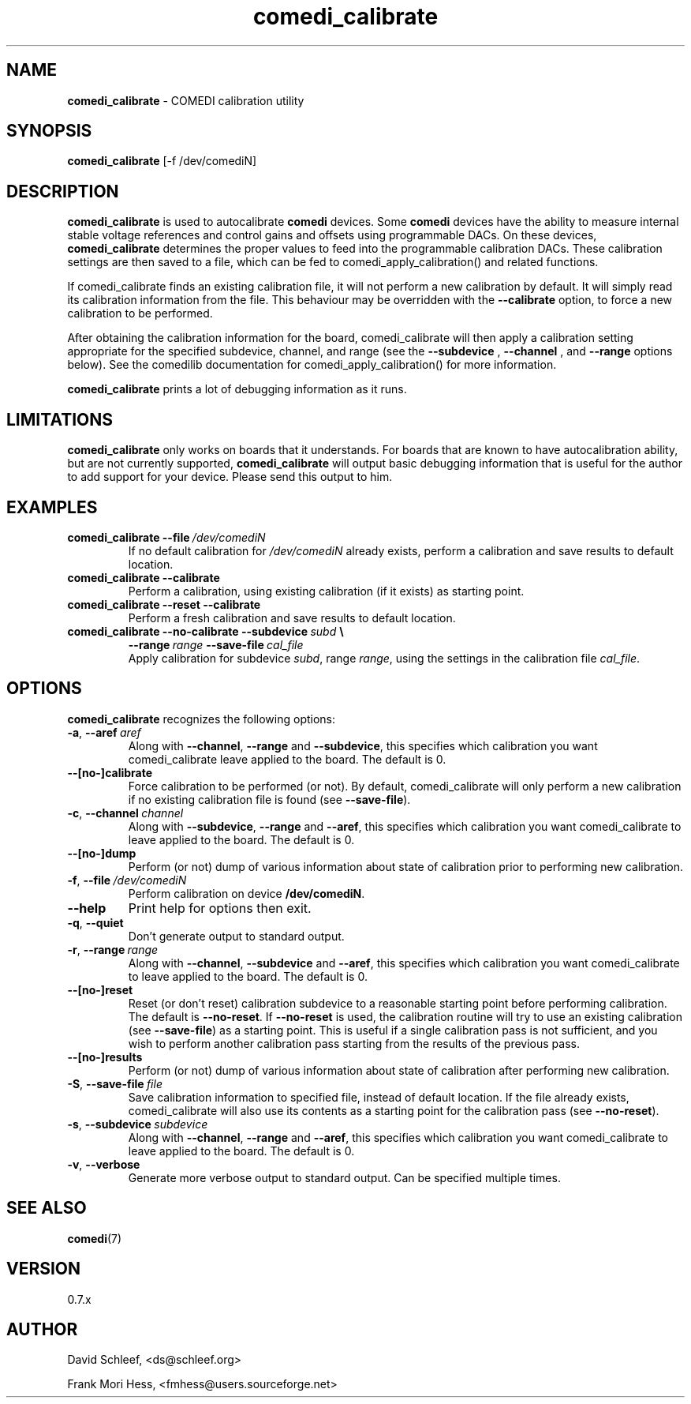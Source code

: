 .TH comedi_calibrate 8 ""
.SH NAME
\fBcomedi_calibrate\fR - COMEDI calibration utility
.SH SYNOPSIS
\fBcomedi_calibrate\fR [-f /dev/comediN]
.br
.SH DESCRIPTION
\fBcomedi_calibrate\fR is used to autocalibrate \fBcomedi\fR
devices.  Some \fBcomedi\fR devices have the ability to
measure internal stable voltage references and control
gains and offsets using programmable DACs.  On these devices,
\fBcomedi_calibrate\fR determines the proper values to
feed into the programmable calibration
DACs.  These calibration settings are then
saved to a file, which can be fed to comedi_apply_calibration()
and related functions.

If comedi_calibrate finds an existing calibration file, it
will not perform a new calibration by default.  It will
simply read its calibration information from the file.
This behaviour
may be overridden with the
.B \-\-calibrate
option, to force a new calibration to be performed.

After obtaining the calibration information for the board,
comedi_calibrate will then apply a calibration setting
appropriate for the specified subdevice, channel, and
range (see the
.B \-\-subdevice
,
.B \-\-channel
, and
.B \-\-range
options below).  See the comedilib documentation for
comedi_apply_calibration() for more information.

\fBcomedi_calibrate\fR prints a lot of debugging information
as it runs.

.SH LIMITATIONS

\fBcomedi_calibrate\fR only works on boards that it understands.
For boards that are known to have autocalibration ability,
but are not currently supported, \fBcomedi_calibrate\fR will
output basic debugging information that is useful for
the author to add support for your device.  Please send this
output to him.

.SH EXAMPLES

.TP
.BI comedi_calibrate\ \-\-file\  /dev/comediN
If no default calibration for \fI/dev/comediN\fR already exists,
perform a calibration
and save results to default location.

.TP
.BI comedi_calibrate\ \-\-calibrate
Perform a calibration, using existing calibration (if it exists) as
starting point.

.TP
.BI comedi_calibrate\ \-\-reset\ \-\-calibrate
Perform a fresh calibration and save results to default location.

.TP
.BI comedi_calibrate\ \-\-no\-calibrate\ \-\-subdevice\  subd\  \e
.BI              \-\-range\  range\  \-\-save\-file\  cal_file
.br
Apply calibration for subdevice \fIsubd\fR, range \fIrange\fR, using
the settings in the calibration file \fIcal_file\fR.


.SH OPTIONS

\fBcomedi_calibrate\fR recognizes the following options:

.TP
.BI \-a\fR,\fB\ \-\-aref\  aref
Along with \fB--channel\fR, \fB--range\fR
and \fB--subdevice\fR, this specifies which calibration you want comedi_calibrate
leave applied to the board.  The default is 0.

.TP
.B \-\-[no\-]calibrate
Force calibration to be performed (or not).
By default, comedi_calibrate will only perform a new calibration if
no existing calibration file is found (see \fB--save-file\fR).

.TP
.BI \-c\fR,\fB\ \-\-channel\  channel
Along with \fB--subdevice\fR, \fB--range\fR
and \fB--aref\fR, this specifies which calibration you want comedi_calibrate
to leave applied to the board.  The default is 0.

.TP
.B \-\-[no\-]dump
Perform (or not) dump of various information about
state of calibration prior to performing new calibration.

.TP
.BI \-f\fR,\fB\ \-\-file\  /dev/comediN
Perform calibration on device \fB/dev/comediN\fR.

.TP
.B \-\-help
Print help for options then exit.

.TP
.B \-q\fR,\fB \-\-quiet
Don't generate output to standard output.

.TP
.BI \-r\fR,\fB\ \-\-range\  range
Along with \fB--channel\fR, \fB--subdevice\fR
and \fB--aref\fR, this specifies which calibration you want comedi_calibrate
to leave applied to the board.  The default is 0.

.TP
.B \-\-[no\-]reset
Reset (or don't reset) calibration subdevice to
a reasonable starting point before
performing calibration.  The default is \fB--no-reset\fR.  If
\fB--no-reset\fR is used, the calibration routine will try to use
an existing calibration (see \fB--save-file\fR) as a starting point.
This is useful if
a single calibration
pass is not sufficient, and you wish to perform another calibration
pass starting from the results of the previous pass.

.TP
.B \-\-[no\-]results
Perform (or not) dump of various information about
state of calibration after performing new calibration.

.TP
.BI \-S\fR,\fB\ \-\-save-file\  file
Save calibration information to specified file,
instead of default location.  If the file already exists, comedi_calibrate
will also use its contents as a starting point for the calibration pass (see
\fB--no-reset\fR).

.TP
.BI \-s\fR,\fB\ \-\-subdevice\  subdevice
Along with \fB--channel\fR, \fB--range\fR
and \fB--aref\fR, this specifies which calibration you want comedi_calibrate
to leave applied to the board.  The default is 0.

.TP
.B \-v\fR,\fB \-\-verbose
Generate more verbose output to standard output.
Can be specified multiple times.


.SH SEE ALSO

\fBcomedi\fR(7)

.SH VERSION

0.7.x

.SH AUTHOR

David Schleef, <ds@schleef.org>

Frank Mori Hess, <fmhess@users.sourceforge.net>
